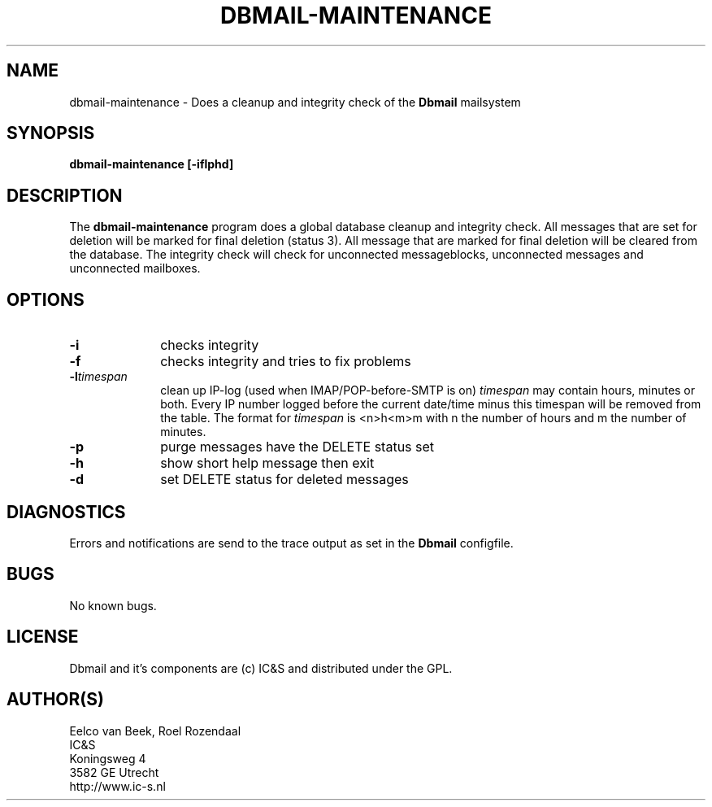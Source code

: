 .TH DBMAIL-MAINTENANCE 1 
.ad
.fi
.SH NAME
dbmail-maintenance
\-
Does a cleanup and integrity check of the \fBDbmail\fR mailsystem
.SH SYNOPSIS
.na
.nf
\fBdbmail-maintenance [-iflphd]\fR
.SH DESCRIPTION
.ad
.fi
The \fBdbmail-maintenance\fR program does a global database cleanup and integrity
check. All messages that are set for deletion will be marked for final deletion 
(status 3). All message that are marked for final deletion will be cleared from 
the database. The integrity check will check for unconnected messageblocks, 
unconnected messages and
unconnected mailboxes.
.SH OPTIONS
.ad
.fi
.TP 10
.B -i 
checks integrity
.TP 10
.B -f
checks integrity and tries to fix problems
.TP 10
.BI \-l "timespan" 
clean up IP-log (used when IMAP/POP-before-SMTP is on)
.I timespan
may contain hours, minutes or both. Every IP number logged
before the current date/time minus this timespan will be removed from the
table. The format for 
.I timespan 
is <n>h<m>m with n the number of hours and m the number of minutes.
.TP 10
.B -p
purge messages have the DELETE status set
.TP 10
.B -h
show short help message then exit
.TP 10
.B -d
set DELETE status for deleted messages
.SH DIAGNOSTICS
.ad
.fi
Errors and notifications are send to the trace output as set 
in the \fBDbmail\fR configfile.
.SH BUGS
.PP
No known bugs.
.SH LICENSE
.na
.nf
.ad
.fi
Dbmail and it's components are (c) IC&S and distributed under the GPL. 
.SH AUTHOR(S)
.na
.nf
Eelco van Beek, Roel Rozendaal
IC&S 
Koningsweg 4
3582 GE Utrecht
http://www.ic-s.nl

